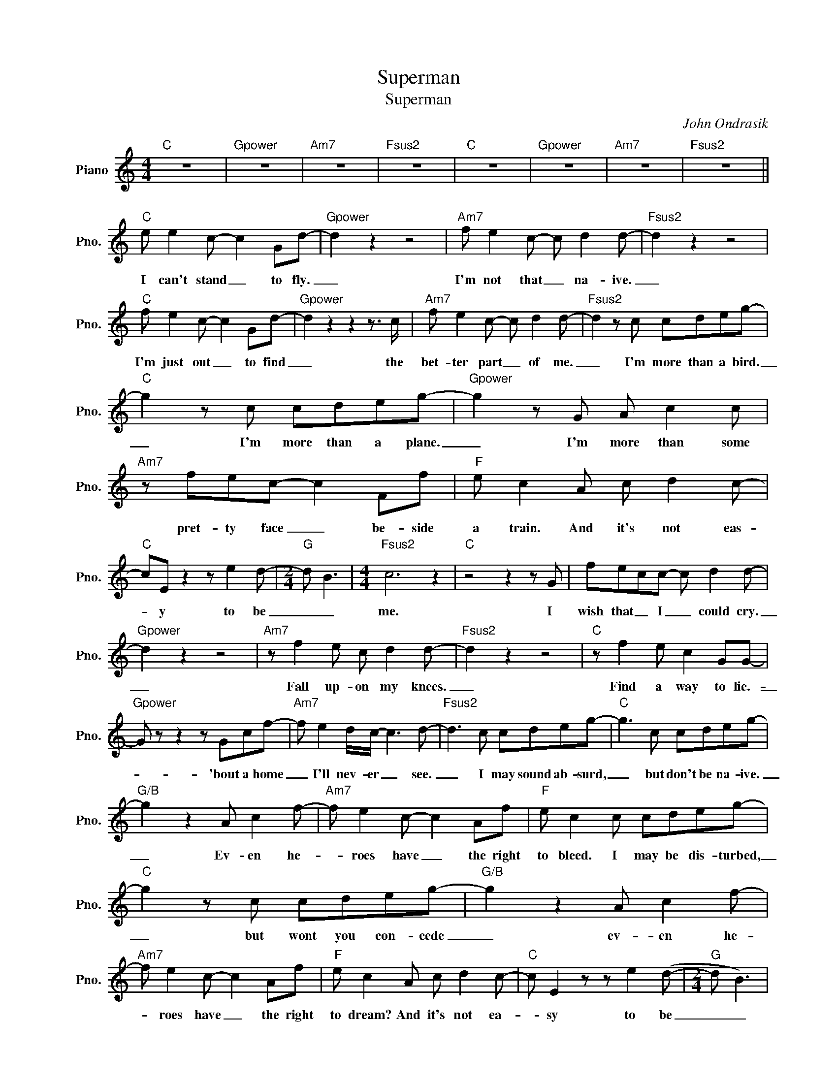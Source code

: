 X:1
T:Superman
T:Superman
C:John Ondrasik
Z:All Rights Reserved
L:1/8
M:4/4
K:C
V:1 treble nm="Piano" snm="Pno."
%%MIDI program 0
V:1
"C" z8 |"Gpower" z8 |"Am7" z8 |"Fsus2" z8 |"C" z8 |"Gpower" z8 |"Am7" z8 |"Fsus2" z8 || %8
w: ||||||||
"C" e e2 c- c2 Gd- |"Gpower" d2 z2 z4 |"Am7" f e2 c- c d2 d- |"Fsus2" d2 z2 z4 | %12
w: I can't stand _ to fly.|_|I'm not that _ na- ive.|_|
"C" f e2 c- c2 Gd- |"Gpower" d2 z2 z2 z3/2 c/ |"Am7" f e2 c- c d2 d- |"Fsus2" d2 z c cdeg- | %16
w: I'm just out _ to find|_ the|bet- ter part _ of me.|_ I'm more than a bird.|
"C" g2 z c cdeg- |"Gpower" g2 z G A c2 c |"Am7" z fec- c2 Ff |"F" e c2 A c d2 c- | %20
w: _ I'm more than a plane.|_ I'm more than some|pret- ty face _ be- side|a train. And it's not eas-|
"C" cE z2 z e2 d- |[M:2/4]"G" d B3 |[M:4/4]"Fsus2" c6 z2 |"C" z4 z2 z G | fecc- c d2 d- | %25
w: * y to be|_ _|me.|I|wish that _ I _ could cry.|
"Gpower" d2 z2 z4 |"Am7" z f2 e c d2 d- |"Fsus2" d2 z2 z4 |"C" z f2 e c2 GG- | %29
w: _|Fall up- on my knees.|_|Find a way to lie.-|
"Gpower" G z z2 z Gcf- |"Am7" f e2 d/c/- c3 d- |"Fsus2" d3 c cdeg- |"C" g3 c cdeg- | %33
w: _ 'bout a home|_ I'll nev- er _ see.|_ I may sound ab- surd,|_ but don't be na- ive.|
"G/B" g2 z2 A c2 f- |"Am7" f e2 c- c2 Af |"F" e c2 c cdeg- |"C" g2 z c cdeg- |"G/B" g2 z2 A c2 f- | %38
w: _ Ev- en he-|* roes have _ the right|to bleed. I may be dis- turbed,|_ but wont you con- cede|_ ev- en he-|
"Am7" f e2 c- c2 Af |"F" e c2 A c d2 c- |"C" c E2 z z e2 (d- |[M:2/4]"G" d B3) | %42
w: * roes have _ the right|to dream? And it's not ea-|* sy to be|_ _|
[M:4/4]"Fsus2" c6 z2 |"C" z4"G/B" z4 |"Am" A A2 B-"G/B" B B2 c- |"C" c e2 f-"Dm" f e2 e- | %46
w: me||up, up and _ a- way,|_ a- way _ from me.|
"Am" e3 a b c'2 d- |"D" d2 z2 z2 c/c/e- |"C" e e2 (e dc)cA- |"D" A2 z2 c c2 c- |"F" c(A G2) z4 | %51
w: _ Well it's al- right,|_ you can all|_ sleep sound * * to- night.|_ I'm not cra-|* zy _|
 z4 z A A/G/G- |"G" G2 z2 z4 |"C" f e2 c- c2 GG- |"G" G2 z2 z4 |"Am7" f g2 e- e c2 F- | %56
w: or an- y- thing.|_|I can't stand _ to fly.|_|I'm not that _ na- ive.|
"Fsus2" F2 z2 z4 |"C" f e2 c- c2 cd- |"G" d z z2 z (Ac)f- |"Am7" f g2 e- e c2 c- | %60
w: _|Men were'nt meant _ to ride|_ with _ clouds|_ be- tween _ their knees.|
"Fsus2" c3 c cdeg- |"C" g3 c/c/ cd e2 |"Gpower" g z z2 A c2 c |"Am7" z fec- cGGf- | %64
w: _ I'm on- ly a man|_ in a sil- ly red|sheet, dig- ing for|kryp- ton- ite _ on this one-|
"F" f e2 c cdeg- |"C" g2 z c/c/ cd e2 |"Gpower" g2 z2 A c2 c |"Am7" z fec- c2 Af | %68
w: * way street. On- ly a man|_ in a fun- ny red|sheet, look- ing for|spe- cial things _ in- side|
"F" e c2 c (dc)c(c- |"C" c6- cd- |"G/B" d2) z c d2 c(c- |"Am7" cA- A6) |"F" z c2 c dcc(c- | %73
w: of me, in- side _ of me,|_ _ _|* in- side of me.|_ _ _|Yeah, in- side _ of me,|
"C" c6- cd- |"G/B" d2) z e- ef- f2- |"Am7" f e2 c- c4- |"F" c2 z c cdeg- |"C" g2 z c/c/ cd e2 | %78
w: _ _ _|* in- * side _|_ of me. _|_ I'm on- ly a man|_ in a fun- ny red|
"Gpower" g3 d dddd- |"Am7" d2 dd d c2 c- |"F" c2 z c cdeg- |"C" g2 cc cd e2 | %82
w: sheet. I'm on- ly a man|_ look- ing for a dream.|_ I'm on- ly a man|_ in a fun- ny red|
"Gpower" g2 z d d e2 d- |"Am7" dc- c6 |"Fsus2" g3 e- e2 c2- | c8 |"^N.C." z4 c c2"C" d- | %87
w: sheet and it's not ea-|* sy, _|ooh, ooh, _ ooh.|_|it's not ea-|
 d c2 A/G/- G4 |"G" ed- d6 |"C" c8 |"Gpower" z8 |"Am7" z8 |"Fsus2" z8 |"C" z8 |] %94
w: * sy _ _ _|to be _|me.|||||

